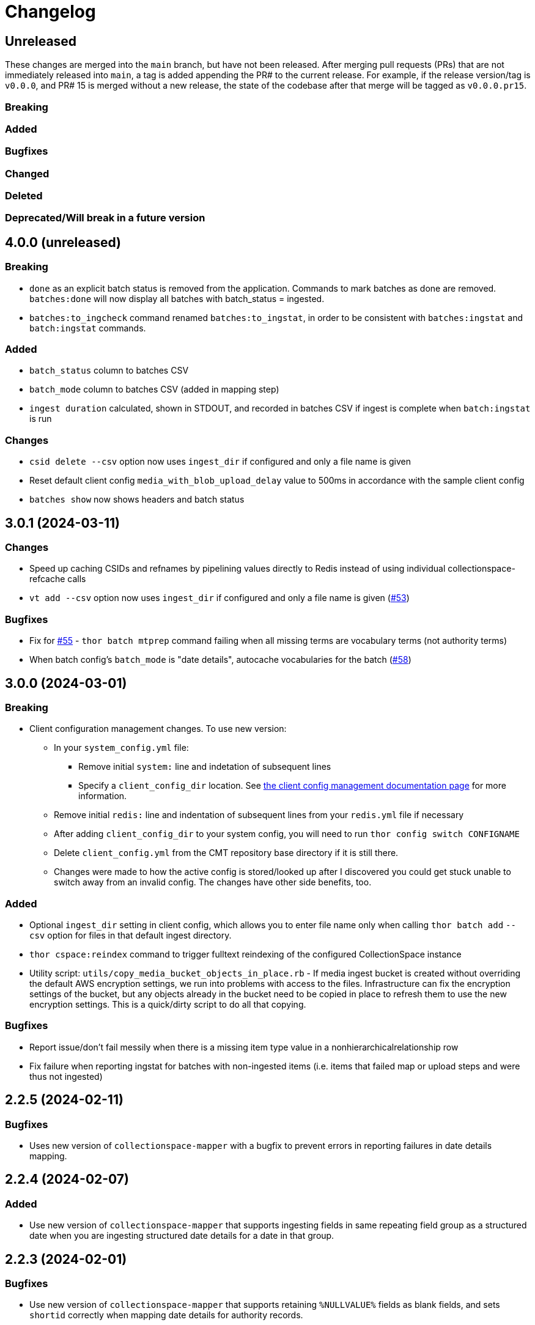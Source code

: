 :toc:
:toc-placement!:
:toclevels: 4

ifdef::env-github[]
:tip-caption: :bulb:
:note-caption: :information_source:
:important-caption: :heavy_exclamation_mark:
:caution-caption: :fire:
:warning-caption: :warning:
endif::[]

= Changelog

== Unreleased
These changes are merged into the `main` branch, but have not been released. After merging pull requests (PRs) that are not immediately released into `main`, a tag is added appending the PR# to the current release. For example, if the release version/tag is `v0.0.0`, and PR# 15 is merged without a new release, the state of the codebase after that merge will be tagged as `v0.0.0.pr15`.

=== Breaking

=== Added

=== Bugfixes

=== Changed

=== Deleted

=== Deprecated/Will break in a future version

== 4.0.0 (unreleased)

=== Breaking

* `done` as an explicit batch status is removed from the application. Commands to mark batches as done are removed. `batches:done` will now display all batches with batch_status = ingested.
* `batches:to_ingcheck` command renamed `batches:to_ingstat`, in order to be consistent with `batches:ingstat` and `batch:ingstat` commands.

=== Added

* `batch_status` column to batches CSV
* `batch_mode` column to batches CSV (added in mapping step)
* `ingest duration` calculated, shown in STDOUT, and recorded in batches CSV if ingest is complete when `batch:ingstat` is run

=== Changes

* `csid delete --csv` option now uses `ingest_dir` if configured and only a file name is given
* Reset default client config `media_with_blob_upload_delay` value to 500ms in accordance with the sample client config
* `batches show` now shows headers and batch status

== 3.0.1 (2024-03-11)

=== Changes

* Speed up caching CSIDs and refnames by pipelining values directly to Redis instead of using individual collectionspace-refcache calls
* `vt add --csv` option now uses `ingest_dir` if configured and only a file name is given (https://github.com/lyrasis/collectionspace_migration_tools/issues/53[#53])

=== Bugfixes

* Fix for https://github.com/lyrasis/collectionspace_migration_tools/issues/55[#55] - `thor batch mtprep` command failing when all missing terms are vocabulary terms (not authority terms)
* When batch config's `batch_mode` is "date details", autocache vocabularies for the batch (https://github.com/lyrasis/collectionspace_migration_tools/issues/58[#58])

== 3.0.0 (2024-03-01)
=== Breaking

* Client configuration management changes. To use new version:
** In your `system_config.yml` file:
*** Remove initial `system:` line and indetation of subsequent lines
*** Specify a `client_config_dir` location. See https://github.com/lyrasis/collectionspace_migration_tools/blob/main/doc/client_config_management.adoc[the client config management documentation page] for more information.
** Remove initial `redis:` line and indentation of subsequent lines from your `redis.yml` file if necessary
** After adding `client_config_dir` to your system config, you will need to run `thor config switch CONFIGNAME`
** Delete `client_config.yml` from the CMT repository base directory if it is still there.
** Changes were made to how the active config is stored/looked up after I discovered you could get stuck unable to switch away from an invalid config. The changes have other side benefits, too.

=== Added

* Optional `ingest_dir` setting in client config, which allows you to enter file name only when calling `thor batch add` `--csv` option for files in that default ingest directory.
* `thor cspace:reindex` command to trigger fulltext reindexing of the configured CollectionSpace instance
* Utility script: `utils/copy_media_bucket_objects_in_place.rb` - If media ingest bucket is created without overriding the default AWS encryption settings, we run into problems with access to the files. Infrastructure can fix the encryption settings of the bucket, but any objects already in the bucket need to be copied in place to refresh them to use the new encryption settings. This is a quick/dirty script to do all that copying.

=== Bugfixes

* Report issue/don't fail messily when there is a missing item type value in a nonhierarchicalrelationship row
* Fix failure when reporting ingstat for batches with non-ingested items (i.e. items that failed map or upload steps and were thus not ingested)

== 2.2.5 (2024-02-11)
=== Bugfixes
- Uses new version of `collectionspace-mapper` with a bugfix to prevent errors in reporting failures in date details mapping.

== 2.2.4 (2024-02-07)
=== Added
- Use new version of `collectionspace-mapper` that supports ingesting fields in same repeating field group as a structured date when you are ingesting structured date details for a date in that group.

== 2.2.3 (2024-02-01)
=== Bugfixes
- Use new version of `collectionspace-mapper` that supports retaining `%NULLVALUE%` fields as blank fields, and sets `shortid` correctly when mapping date details for authority records.

== 2.2.2 (2023-12-19)
=== Added
- `thor rt:delete_all` command for objects, procedures, and authorities. Do `thor rt help delete_all` for more details. (PR#42)
- Attempts to handle ingest errors using AWS Lambda logs -- still janky (PR#43, 44, 46)

=== Bugfixes
- Fix issue where application failed when there are duplicates reported in ingstat check (PR#45)
- Issue blocking ingest of chronology authority terms (PR#46)
- Update `collectionspace-mapper` to get fix for https://github.com/collectionspace/collectionspace-mapper/issues/148[#148] (PR#47)
- Fixes CLI output where processes didn't report about themselves correctly (PR#47)

== 2.2.1 (2023-04-26)
=== Bugfixes (related to media file ingest)
- Update `collectionspace-mapper` to get fix for https://github.com/lyrasis/collectionspace_migration_tools/issues/34[#34]
- Escape spaces in `mediafileuri` values, then url_encode them before construction S3 object key (https://github.com/lyrasis/collectionspace_migration_tools/issues/36[#36])

== 2.2.0 (2023-04-24)
=== Added
* Optional `aws_media_ingest_profile` system config setting, specifying AWS profile through which to access client media ingest bucket
* Optional `media_bucket` client config setting, specifying name of client media ingest bucket
* Two new commands to control the access policy of client media ingest bucket:
** thor bucket:public (makes bucket public, so media can be ingested)
** thor bucket:private (makes bucket private)

== 2.1.0 (2023-04-19)
=== Added
* Ability to ingest structured date details. See https://github.com/lyrasis/collectionspace_migration_tools/blob/main/doc/dates.adoc[Dates workflows documentation] for details.

== 2.0.0 (2023-03-10)
=== Breaking
* Upload of CS XML objects to S3 bucket for ingest now requires AWS profile to be set up on local system, and `aws_profile` setting in `system_config.yml`

=== Added
* New `media_with_blob_upload_delay` and `max_media_upload_threads` client config settings added (PR#27)

=== Bugfixes

=== Changed
* A number of client config settings now have defaults set by the tool, and do not need to be included in your config YML files unless you need to override the default values. See `CLIENT_CONFIG_DEFAULTS` in `lib/collectionspace_migration_tools/configuration.rb` for details. (PR#27)

== 1.1.0 (2022-12-14)

=== Added
* `thor csid:delete` command, allowing deletion of records by rectype+CSID. Do `thor csid help delete` for more details.

=== Changed
* Option for passing in custom source for `thor media:deriv_report` changed from `blob_data` to `csv` for better consistency with other commands, and less typing
* When uploading media with blob to S3, post-upload "sleep post #{identificationnumber}" message written to STDOUT. This is temporary behavior to give some feedback that progress is occurring with the expected upload delay, since the upload process now takes ages.
* Default system config `max_threads` increased to 10

=== Bugfixes
* Fixes issue in `thor media:deriv_report` where report generation would fail if there was only one derivative item for a blob.

== 1.0.0 (2022-12-08)
This is not a breaking change, but reflects this is now being used for CS migrations by more than one person.

=== Added

* When mapping a batch with `rectype=media`, rows with `blob_uri` values that cannot be converted into `URI` objects will get a "media_uri cannot be encoded as valid ingest URI. File ingest may not work as expected" warning. This is a warning, not an error, since CS can successfully ingest from file paths that do not convert to valid URIs.
* `thor decode:objects` that decodes object keys of all objects in S3 bucket, writing the results to a CSV in your base directory. This streamlines the process of getting the human-readable record id values for objects left in S3 bucket (assumed to be ingest errors)
* `thor media:blob_data` command to write report of all media procedures and, if present, their blob details. See https://github.com/lyrasis/collectionspace_migration_tools/blob/main/doc/media.adoc[media ingest documentation].
* `thor media:deriv_report` command to generate report of derivatives present for each `blobcsid` given. See https://github.com/lyrasis/collectionspace_migration_tools/blob/main/doc/media.adoc[media ingest documentation].
* Optional `:media_with_blob_upload_delay` client config setting. When uploading to S3 bucket for ingest, will wait this long after each media record that has an associated `mediaFileURI` value.

== 0.1.2 (2022-12-02)
* Use `collectionspace-mapper` v4.1.2 to get error handling bugfix

== 0.1.1 (2022-11-21)
=== Bugfixes
* Use `collectionspace-mapper` v4.1.1 to get scalar date creation bugfix

== 0.1.0 (2022-11-17)
=== Added
* Ability to ingest vocabulary terms. See https://github.com/lyrasis/collectionspace_migration_tools/blob/main/doc/add_vocabulary_terms.adoc[documentation] (https://github.com/lyrasis/collectionspace_migration_tools/pull/21[PR#21])

=== Changed
* `bin/console` now uses Pry instead of IRB (https://github.com/lyrasis/collectionspace_migration_tools/pull/20[PR#20])

=== Deleted
* Config validation constraint requiring `bastion-host` value to contain `bastion`. The host for tunneling for a project I am working on does not contain `bastion` (https://github.com/lyrasis/collectionspace_migration_tools/pull/19[PR#19])

== 0.0.2 (2022-10-18)

=== Bugfixes
* Bumps version of `collectionspace-mapper` used, to get fixes for date processing (https://github.com/lyrasis/collectionspace_migration_tools/pull/17[PR#17])

=== Added
* `ohc` as valid profile in `config_client_contract` (https://github.com/lyrasis/collectionspace_migration_tools/pull/15[PR#15])

== 0.0.1 (2022-02-11)
* Added initial working version (skeletal!)

== 0.0.0 (2022-02-01)

* Added initial implementation.
